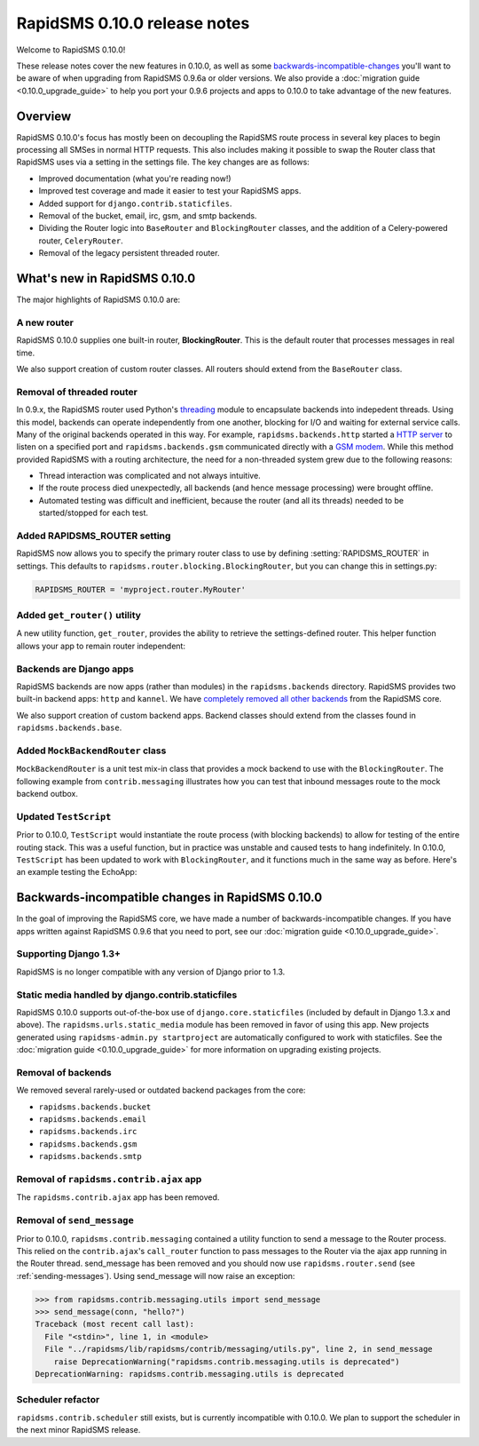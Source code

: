 =============================
RapidSMS 0.10.0 release notes
=============================

Welcome to RapidSMS 0.10.0!

These release notes cover the new features in 0.10.0, as well as some `backwards-incompatible-changes`_ you'll want to be aware of when upgrading from RapidSMS 0.9.6a or older versions. We also provide a :doc:`migration guide <0.10.0_upgrade_guide>` to help you port your 0.9.6 projects and apps to 0.10.0 to take advantage of the new features.


Overview
========

RapidSMS 0.10.0's focus has mostly been on decoupling the RapidSMS route process in several key places to begin processing all SMSes in normal HTTP requests. This also includes making it possible to swap the Router class that RapidSMS uses via a setting in the settings file. The key changes are as follows:

* Improved documentation (what you're reading now!)
* Improved test coverage and made it easier to test your RapidSMS apps.
* Added support for ``django.contrib.staticfiles``.
* Removal of the bucket, email, irc, gsm, and smtp backends. 
* Dividing the Router logic into ``BaseRouter`` and ``BlockingRouter`` classes, and the addition of a Celery-powered router, ``CeleryRouter``.
* Removal of the legacy persistent threaded router.


What's new in RapidSMS 0.10.0
=============================

The major highlights of RapidSMS 0.10.0 are:


A new router
~~~~~~~~~~~~

RapidSMS 0.10.0 supplies one built-in router, **BlockingRouter**. This is the default router that processes messages in real time.

We also support creation of custom router classes.  All routers should extend from the ``BaseRouter`` class.


Removal of threaded router
~~~~~~~~~~~~~~~~~~~~~~~~~~

In 0.9.x, the RapidSMS router used Python's `threading
<http://docs.python.org/library/threading.html>`_ module to encapsulate
backends into indepedent threads. Using this model, backends can operate
independently from one another, blocking for I/O and waiting for external
service calls. Many of the original backends operated in this way. For example,
``rapidsms.backends.http`` started a `HTTP server
<https://github.com/rapidsms/rapidsms/blob/
a7a0fccffa582d5c3cd320bd659cd2bd95785a51/lib/rapidsms/backends/http.py>`_ to
listen on a specified port and ``rapidsms.backends.gsm`` communicated directly
with a `GSM modem
<https://github.com/rapidsms/rapidsms/blob/a7a0fccffa582d5c3cd320
bd659cd2bd95785a51/lib/rapidsms/backends/gsm.py>`_. While this method provided RapidSMS with a routing architecture, the need for a non-threaded system grew due to the following reasons:

* Thread interaction was complicated and not always intuitive.
* If the route process died unexpectedly, all backends (and hence message  processing) were brought offline.
* Automated testing was difficult and inefficient, because the router (and all its threads) needed to be started/stopped for each test.

Added RAPIDSMS_ROUTER setting
~~~~~~~~~~~~~~~~~~~~~~~~~~~~~

RapidSMS now allows you to specify the primary router class to use by defining :setting:`RAPIDSMS_ROUTER` in settings. This defaults to ``rapidsms.router.blocking.BlockingRouter``, but you can change this in settings.py:

.. code-block:: python

    RAPIDSMS_ROUTER = 'myproject.router.MyRouter'


Added ``get_router()`` utility
~~~~~~~~~~~~~~~~~~~~~~~~~~~~~~

A new utility function, ``get_router``, provides the ability to retrieve the settings-defined router. This helper function allows your app to remain router independent:

.. code-block:: python
    :linenos:

    from rapidsms.router import get_router

    def send(recipient, text):
        router = get_router()()
        router.handle_outgoing(text, recipient.default_connection)


Backends are Django apps
~~~~~~~~~~~~~~~~~~~~~~~~

RapidSMS backends are now apps (rather than modules) in the ``rapidsms.backends`` directory. RapidSMS provides two built-in backend apps: ``http`` and ``kannel``. We have `completely removed all other backends`_ from the RapidSMS core.

We also support creation of custom backend apps. Backend classes should extend from the classes found in ``rapidsms.backends.base``.


Added ``MockBackendRouter`` class
~~~~~~~~~~~~~~~~~~~~~~~~~~~~~~~~~

``MockBackendRouter`` is a unit test mix-in class that provides a mock backend to use with the ``BlockingRouter``. The following example from ``contrib.messaging`` illustrates how you can test that inbound messages route to the mock backend outbox.

.. code-block:: python
    :linenos:
    :emphasize-lines: 17, 19

    from django.test import TestCase
    from rapidsms.tests.harness.base import MockBackendRouter

    class MessagingTest(MockBackendRouter, TestCase):

        def setUp(self):
            self.contact = self.create_contact()
            self.backend = self.create_backend({'name': 'mock'})
            self.connection = self.create_connection({'backend': self.backend,
                                                      'contact': self.contact})

        def test_ajax_send_view(self):
            """
            Test AJAX send view with valid data
            """
            data = {'text': 'hello!', 'recipients': [self.contact.id]}
            response = self.client.post(reverse('send_message'), data)
            self.assertEqual(response.status_code, 200)
            self.assertEqual(self.outbox[0].text, data['text'])


Updated ``TestScript``
~~~~~~~~~~~~~~~~~~~~~~

Prior to 0.10.0, ``TestScript`` would instantiate the route process (with blocking backends) to allow for testing of the entire routing stack. This was a useful function, but in practice was unstable and caused tests to hang indefinitely. In 0.10.0, ``TestScript`` has been updated to work with ``BlockingRouter``, and it functions much in the same way as before. Here's an example testing the EchoApp:

.. code-block:: python
    :linenos:

    class EchoTest(TestScript):
        apps = (EchoApp,)

        def testRunScript(self):
            self.runScript("""
                2345678901 > echo?
                2345678901 < 2345678901: echo?
            """)


.. _backwards-incompatible-changes:

Backwards-incompatible changes in RapidSMS 0.10.0
=================================================

In the goal of improving the RapidSMS core, we have made a number of backwards-incompatible changes. If you have apps written against RapidSMS 0.9.6 that you need to port, see our :doc:`migration guide <0.10.0_upgrade_guide>`.


Supporting Django 1.3+
~~~~~~~~~~~~~~~~~~~~~~

RapidSMS is no longer compatible with any version of Django prior to 1.3.


Static media handled by django.contrib.staticfiles
~~~~~~~~~~~~~~~~~~~~~~~~~~~~~~~~~~~~~~~~~~~~~~~~~~

RapidSMS 0.10.0 supports out-of-the-box use of ``django.core.staticfiles`` (included by default in Django 1.3.x and above). The ``rapidsms.urls.static_media`` module has been removed in favor of using this app. New projects generated using ``rapidsms-admin.py startproject`` are automatically configured to work with staticfiles. See the :doc:`migration guide <0.10.0_upgrade_guide>` for more information on upgrading existing projects.


.. _completely removed all other backends:

Removal of backends
~~~~~~~~~~~~~~~~~~~

We removed several rarely-used or outdated backend packages from the core:

* ``rapidsms.backends.bucket``
* ``rapidsms.backends.email``
* ``rapidsms.backends.irc``
* ``rapidsms.backends.gsm``
* ``rapidsms.backends.smtp``


Removal of ``rapidsms.contrib.ajax`` app
~~~~~~~~~~~~~~~~~~~~~~~~~~~~~~~~~~~~~~~~

The ``rapidsms.contrib.ajax`` app has been removed.


Removal of ``send_message``
~~~~~~~~~~~~~~~~~~~~~~~~~~~

Prior to 0.10.0, ``rapidsms.contrib.messaging`` contained a utility function to send a message to the Router process. This relied on the ``contrib.ajax``'s ``call_router`` function to pass messages to the Router via the ajax app running in the Router thread. send_message has been removed and you should now use ``rapidsms.router.send`` (see :ref:`sending-messages`). Using send_message will now raise an exception:

.. code-block:: python

    >>> from rapidsms.contrib.messaging.utils import send_message 
    >>> send_message(conn, "hello?")
    Traceback (most recent call last):
      File "<stdin>", line 1, in <module>
      File "../rapidsms/lib/rapidsms/contrib/messaging/utils.py", line 2, in send_message
        raise DeprecationWarning("rapidsms.contrib.messaging.utils is deprecated")
    DeprecationWarning: rapidsms.contrib.messaging.utils is deprecated


Scheduler refactor
~~~~~~~~~~~~~~~~~~

``rapidsms.contrib.scheduler`` still exists, but is currently incompatible
with 0.10.0. We plan to support the scheduler in the next minor RapidSMS
release.
